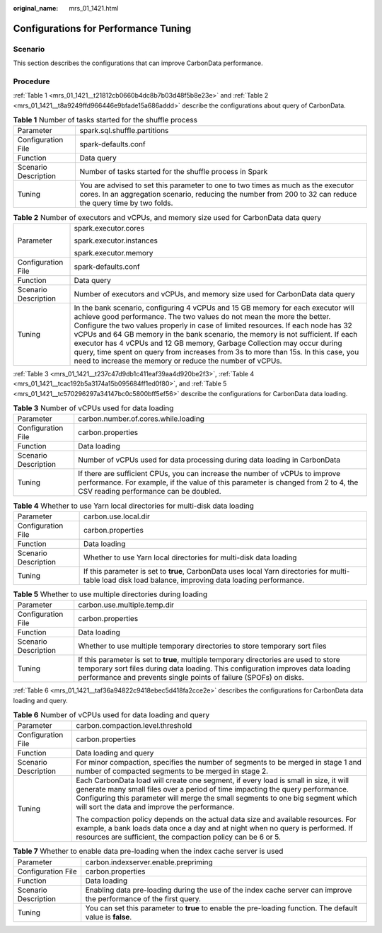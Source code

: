 :original_name: mrs_01_1421.html

.. _mrs_01_1421:

Configurations for Performance Tuning
=====================================

Scenario
--------

This section describes the configurations that can improve CarbonData performance.

Procedure
---------

:ref:`Table 1 <mrs_01_1421__t21812cb0660b4dc8b7b03d48f5b8e23e>` and :ref:`Table 2 <mrs_01_1421__t8a9249ffd966446e9bfade15a686addd>` describe the configurations about query of CarbonData.

.. _mrs_01_1421__t21812cb0660b4dc8b7b03d48f5b8e23e:

.. table:: **Table 1** Number of tasks started for the shuffle process

   +----------------------+-------------------------------------------------------------------------------------------------------------------------------------------------------------------------------------------------+
   | Parameter            | spark.sql.shuffle.partitions                                                                                                                                                                    |
   +----------------------+-------------------------------------------------------------------------------------------------------------------------------------------------------------------------------------------------+
   | Configuration File   | spark-defaults.conf                                                                                                                                                                             |
   +----------------------+-------------------------------------------------------------------------------------------------------------------------------------------------------------------------------------------------+
   | Function             | Data query                                                                                                                                                                                      |
   +----------------------+-------------------------------------------------------------------------------------------------------------------------------------------------------------------------------------------------+
   | Scenario Description | Number of tasks started for the shuffle process in Spark                                                                                                                                        |
   +----------------------+-------------------------------------------------------------------------------------------------------------------------------------------------------------------------------------------------+
   | Tuning               | You are advised to set this parameter to one to two times as much as the executor cores. In an aggregation scenario, reducing the number from 200 to 32 can reduce the query time by two folds. |
   +----------------------+-------------------------------------------------------------------------------------------------------------------------------------------------------------------------------------------------+

.. _mrs_01_1421__t8a9249ffd966446e9bfade15a686addd:

.. table:: **Table 2** Number of executors and vCPUs, and memory size used for CarbonData data query

   +-----------------------------------+----------------------------------------------------------------------------------------------------------------------------------------------------------------------------------------------------------------------------------------------------------------------------------------------------------------------------------------------------------------------------------------------------------------------------------------------------------------------------------------------------------------------------------------------------------------+
   | Parameter                         | spark.executor.cores                                                                                                                                                                                                                                                                                                                                                                                                                                                                                                                                           |
   |                                   |                                                                                                                                                                                                                                                                                                                                                                                                                                                                                                                                                                |
   |                                   | spark.executor.instances                                                                                                                                                                                                                                                                                                                                                                                                                                                                                                                                       |
   |                                   |                                                                                                                                                                                                                                                                                                                                                                                                                                                                                                                                                                |
   |                                   | spark.executor.memory                                                                                                                                                                                                                                                                                                                                                                                                                                                                                                                                          |
   +-----------------------------------+----------------------------------------------------------------------------------------------------------------------------------------------------------------------------------------------------------------------------------------------------------------------------------------------------------------------------------------------------------------------------------------------------------------------------------------------------------------------------------------------------------------------------------------------------------------+
   | Configuration File                | spark-defaults.conf                                                                                                                                                                                                                                                                                                                                                                                                                                                                                                                                            |
   +-----------------------------------+----------------------------------------------------------------------------------------------------------------------------------------------------------------------------------------------------------------------------------------------------------------------------------------------------------------------------------------------------------------------------------------------------------------------------------------------------------------------------------------------------------------------------------------------------------------+
   | Function                          | Data query                                                                                                                                                                                                                                                                                                                                                                                                                                                                                                                                                     |
   +-----------------------------------+----------------------------------------------------------------------------------------------------------------------------------------------------------------------------------------------------------------------------------------------------------------------------------------------------------------------------------------------------------------------------------------------------------------------------------------------------------------------------------------------------------------------------------------------------------------+
   | Scenario Description              | Number of executors and vCPUs, and memory size used for CarbonData data query                                                                                                                                                                                                                                                                                                                                                                                                                                                                                  |
   +-----------------------------------+----------------------------------------------------------------------------------------------------------------------------------------------------------------------------------------------------------------------------------------------------------------------------------------------------------------------------------------------------------------------------------------------------------------------------------------------------------------------------------------------------------------------------------------------------------------+
   | Tuning                            | In the bank scenario, configuring 4 vCPUs and 15 GB memory for each executor will achieve good performance. The two values do not mean the more the better. Configure the two values properly in case of limited resources. If each node has 32 vCPUs and 64 GB memory in the bank scenario, the memory is not sufficient. If each executor has 4 vCPUs and 12 GB memory, Garbage Collection may occur during query, time spent on query from increases from 3s to more than 15s. In this case, you need to increase the memory or reduce the number of vCPUs. |
   +-----------------------------------+----------------------------------------------------------------------------------------------------------------------------------------------------------------------------------------------------------------------------------------------------------------------------------------------------------------------------------------------------------------------------------------------------------------------------------------------------------------------------------------------------------------------------------------------------------------+

:ref:`Table 3 <mrs_01_1421__t237c47d9db1c411eaf39aa4d920be2f3>`, :ref:`Table 4 <mrs_01_1421__tcac192b5a3174a15b095684ff1ed0f80>`, and :ref:`Table 5 <mrs_01_1421__tc570296297a34147bc0c5800bff5ef56>` describe the configurations for CarbonData data loading.

.. _mrs_01_1421__t237c47d9db1c411eaf39aa4d920be2f3:

.. table:: **Table 3** Number of vCPUs used for data loading

   +----------------------+------------------------------------------------------------------------------------------------------------------------------------------------------------------------------------------------------------+
   | Parameter            | carbon.number.of.cores.while.loading                                                                                                                                                                       |
   +----------------------+------------------------------------------------------------------------------------------------------------------------------------------------------------------------------------------------------------+
   | Configuration File   | carbon.properties                                                                                                                                                                                          |
   +----------------------+------------------------------------------------------------------------------------------------------------------------------------------------------------------------------------------------------------+
   | Function             | Data loading                                                                                                                                                                                               |
   +----------------------+------------------------------------------------------------------------------------------------------------------------------------------------------------------------------------------------------------+
   | Scenario Description | Number of vCPUs used for data processing during data loading in CarbonData                                                                                                                                 |
   +----------------------+------------------------------------------------------------------------------------------------------------------------------------------------------------------------------------------------------------+
   | Tuning               | If there are sufficient CPUs, you can increase the number of vCPUs to improve performance. For example, if the value of this parameter is changed from 2 to 4, the CSV reading performance can be doubled. |
   +----------------------+------------------------------------------------------------------------------------------------------------------------------------------------------------------------------------------------------------+

.. _mrs_01_1421__tcac192b5a3174a15b095684ff1ed0f80:

.. table:: **Table 4** Whether to use Yarn local directories for multi-disk data loading

   +----------------------+----------------------------------------------------------------------------------------------------------------------------------------------------------+
   | Parameter            | carbon.use.local.dir                                                                                                                                     |
   +----------------------+----------------------------------------------------------------------------------------------------------------------------------------------------------+
   | Configuration File   | carbon.properties                                                                                                                                        |
   +----------------------+----------------------------------------------------------------------------------------------------------------------------------------------------------+
   | Function             | Data loading                                                                                                                                             |
   +----------------------+----------------------------------------------------------------------------------------------------------------------------------------------------------+
   | Scenario Description | Whether to use Yarn local directories for multi-disk data loading                                                                                        |
   +----------------------+----------------------------------------------------------------------------------------------------------------------------------------------------------+
   | Tuning               | If this parameter is set to **true**, CarbonData uses local Yarn directories for multi-table load disk load balance, improving data loading performance. |
   +----------------------+----------------------------------------------------------------------------------------------------------------------------------------------------------+

.. _mrs_01_1421__tc570296297a34147bc0c5800bff5ef56:

.. table:: **Table 5** Whether to use multiple directories during loading

   +----------------------+-----------------------------------------------------------------------------------------------------------------------------------------------------------------------------------------------------------------------------------------------+
   | Parameter            | carbon.use.multiple.temp.dir                                                                                                                                                                                                                  |
   +----------------------+-----------------------------------------------------------------------------------------------------------------------------------------------------------------------------------------------------------------------------------------------+
   | Configuration File   | carbon.properties                                                                                                                                                                                                                             |
   +----------------------+-----------------------------------------------------------------------------------------------------------------------------------------------------------------------------------------------------------------------------------------------+
   | Function             | Data loading                                                                                                                                                                                                                                  |
   +----------------------+-----------------------------------------------------------------------------------------------------------------------------------------------------------------------------------------------------------------------------------------------+
   | Scenario Description | Whether to use multiple temporary directories to store temporary sort files                                                                                                                                                                   |
   +----------------------+-----------------------------------------------------------------------------------------------------------------------------------------------------------------------------------------------------------------------------------------------+
   | Tuning               | If this parameter is set to **true**, multiple temporary directories are used to store temporary sort files during data loading. This configuration improves data loading performance and prevents single points of failure (SPOFs) on disks. |
   +----------------------+-----------------------------------------------------------------------------------------------------------------------------------------------------------------------------------------------------------------------------------------------+

:ref:`Table 6 <mrs_01_1421__taf36a94822c9418ebec5d418fa2cce2e>` describes the configurations for CarbonData data loading and query.

.. _mrs_01_1421__taf36a94822c9418ebec5d418fa2cce2e:

.. table:: **Table 6** Number of vCPUs used for data loading and query

   +-----------------------------------+----------------------------------------------------------------------------------------------------------------------------------------------------------------------------------------------------------------------------------------------------------------------------------------------------------+
   | Parameter                         | carbon.compaction.level.threshold                                                                                                                                                                                                                                                                        |
   +-----------------------------------+----------------------------------------------------------------------------------------------------------------------------------------------------------------------------------------------------------------------------------------------------------------------------------------------------------+
   | Configuration File                | carbon.properties                                                                                                                                                                                                                                                                                        |
   +-----------------------------------+----------------------------------------------------------------------------------------------------------------------------------------------------------------------------------------------------------------------------------------------------------------------------------------------------------+
   | Function                          | Data loading and query                                                                                                                                                                                                                                                                                   |
   +-----------------------------------+----------------------------------------------------------------------------------------------------------------------------------------------------------------------------------------------------------------------------------------------------------------------------------------------------------+
   | Scenario Description              | For minor compaction, specifies the number of segments to be merged in stage 1 and number of compacted segments to be merged in stage 2.                                                                                                                                                                 |
   +-----------------------------------+----------------------------------------------------------------------------------------------------------------------------------------------------------------------------------------------------------------------------------------------------------------------------------------------------------+
   | Tuning                            | Each CarbonData load will create one segment, if every load is small in size, it will generate many small files over a period of time impacting the query performance. Configuring this parameter will merge the small segments to one big segment which will sort the data and improve the performance. |
   |                                   |                                                                                                                                                                                                                                                                                                          |
   |                                   | The compaction policy depends on the actual data size and available resources. For example, a bank loads data once a day and at night when no query is performed. If resources are sufficient, the compaction policy can be 6 or 5.                                                                      |
   +-----------------------------------+----------------------------------------------------------------------------------------------------------------------------------------------------------------------------------------------------------------------------------------------------------------------------------------------------------+

.. table:: **Table 7** Whether to enable data pre-loading when the index cache server is used

   +----------------------+--------------------------------------------------------------------------------------------------------------------+
   | Parameter            | carbon.indexserver.enable.prepriming                                                                               |
   +----------------------+--------------------------------------------------------------------------------------------------------------------+
   | Configuration File   | carbon.properties                                                                                                  |
   +----------------------+--------------------------------------------------------------------------------------------------------------------+
   | Function             | Data loading                                                                                                       |
   +----------------------+--------------------------------------------------------------------------------------------------------------------+
   | Scenario Description | Enabling data pre-loading during the use of the index cache server can improve the performance of the first query. |
   +----------------------+--------------------------------------------------------------------------------------------------------------------+
   | Tuning               | You can set this parameter to **true** to enable the pre-loading function. The default value is **false**.         |
   +----------------------+--------------------------------------------------------------------------------------------------------------------+
